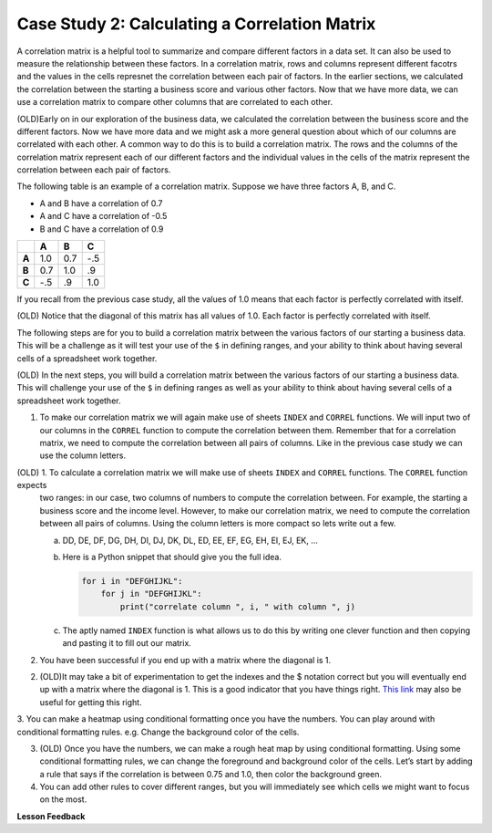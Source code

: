 .. Copyright (C)  Google, Runestone Interactive LLC
   This work is licensed under the Creative Commons Attribution-ShareAlike 4.0
   International License. To view a copy of this license, visit
   http://creativecommons.org/licenses/by-sa/4.0/.

Case Study 2: Calculating a Correlation Matrix
==============================================

A correlation matrix is a helpful tool to summarize and compare different factors in a data set. 
It can also be used to measure the relationship between these factors.
In a correlation matrix, rows and columns represent different facotrs and the values in the cells represnet 
the correlation between each pair of factors. In the earlier sections, we calculated the correlation between the starting a 
business score and various other factors. Now that we have more data, we can use a correlation matrix to compare other columns that 
are correlated to each other.


(OLD)Early on in our exploration of the business data, we calculated the correlation
between the business score and the different factors. Now we have more data and we might ask a more
general question about which of our columns are correlated with each other. A common way to do this is
to build a correlation matrix. The rows and the columns of the correlation matrix represent each of our different factors
and the individual values in the cells of the matrix represent the correlation between each pair of factors.

The following table is an example of a correlation matrix. Suppose we have three factors A, B, and C.

- A and B have a correlation of 0.7

- A and C have a correlation of -0.5

- B and C have a correlation of 0.9

.. csv-table::
    :header: ,A,B,C
    :stub-columns: 1

    A,1.0,0.7,-.5
    B,0.7,1.0,.9
    C,-.5,.9,1.0

If you recall from the previous case study, all the values of 1.0 means that each factor is perfectly correlated with itself. 

(OLD) Notice that the diagonal of this matrix has all values of 1.0. Each factor is perfectly correlated with itself.

The following steps are for you to build a correlation matrix between the various factors of our starting a business data. 
This will be a challenge as it will test your use of the ``$`` in defining ranges, and your ability to think about having
several cells of a spreadsheet work together. 

(OLD) In the next steps, you will build a correlation matrix between the various factors of our starting a business data. This
will challenge your use of the ``$`` in defining ranges as well as your ability to think about having several cells of a spreadsheet work together.

1. To make our correlation matrix we will again make use of sheets ``INDEX`` and ``CORREL`` functions. We will input two of our columns in the ``CORREL`` 
   function to compute the correlation between them. Remember that for a correlation matrix, we need to compute the correlation between all pairs of columns. 
   Like in the previous case study we can use the column letters. 

(OLD) 1. To calculate a correlation matrix we will make use of sheets ``INDEX`` and ``CORREL`` functions. The ``CORREL`` function expects
   two ranges: in our case, two columns of numbers to compute the correlation between. For example, the starting a business score and
   the income level. However, to make our correlation matrix, we need to compute the correlation between all pairs of columns.
   Using the column letters is more compact so lets write out a few.

   a. DD, DE, DF, DG, DH, DI, DJ, DK, DL, ED, EE, EF, EG, EH, EI, EJ, EK, …

   b. Here is a Python snippet that should give you the full idea.

      .. code-block:: python

         for i in "DEFGHIJKL":
             for j in "DEFGHIJKL":
                 print("correlate column ", i, " with column ", j)

   c. The aptly named ``INDEX`` function is what allows us to do this by writing one clever function and then copying and pasting it to fill out our matrix.

2. You have been successful if you end up with a matrix where the diagonal is 1.

2. (OLD)It may take a bit of experimentation to get the indexes and the $ notation correct but you will eventually end up with a
   matrix where the diagonal is 1. This is a good indicator that you have things right. `This link <https://www.youtube.com/watch?v=uc55cnr8A14>`_ may also be useful
   for getting this right.

3. You can make a heatmap using conditional formatting once you have the numbers. You can play around with conditional formatting rules. e.g.
Change the background color of the cells.

3. (OLD) Once you have the numbers, we can make a rough heat map by using conditional formatting. Using some conditional formatting rules, we can change
   the foreground and background color of the cells. Let’s start by adding a rule that says if the correlation is between 0.75 and 1.0, then color the background green.

4. You can add other rules to cover different ranges, but you will immediately see which cells we might want to focus on the most.

.. fillintheblank:: q1_sab_challenge

    What is the correlation between procedure-men and time-men? (round to three decimal places) |blank|

    - :0.619: Is the correct answer
      :0.618: Use the ``ROUND`` function to perform the rounding
      :0.618898227: Round to three decimal places
      :x: Incorrect.

.. fillintheblank:: q2_sab_challenge

   Which two factors have the largest positive correlation (not including the diagonal)? |blank| and |blank|

   - :Cost Men: Is the correct answer
     :x: catchall feedback

   - :Cost Women: Is the correct answer
     :x: Make sure you have capitalization correct.

.. fillintheblank:: q3_sab_challenge

   Which two factors have the largest negative correlation? |blank| |blank|

   - :Starting a Business Score: Is the correct answer
     :Starting a Business Rank: Is the correct answer
     :x: List the column first

   - :Starting a Business Rank: Is the correct answer
     :Starting a Business Score: Is the correct answer
     :x: Maybe your order is wrong?



**Lesson Feedback**

.. poll:: LearningZone_2_4_sab
    :option_1: Comfort Zone
    :option_2: Learning Zone
    :option_3: Panic Zone

    During this lesson I was primarily in my...

.. poll:: Time_2_4_sab
    :option_1: Very little time
    :option_2: A reasonable amount of time
    :option_3: More time than is reasonable

    Completing this lesson took...

.. poll:: TaskValue_2_4_sab
    :option_1: Don't seem worth learning
    :option_2: May be worth learning
    :option_3: Are definitely worth learning

    Based on my own interests and needs, the things taught in this lesson...

.. poll:: Expectancy_2_4_sab
    :option_1: Definitely within reach
    :option_2: Within reach if I try my hardest
    :option_3: Out of reach no matter how hard I try

    For me to master the things taught in this lesson feels...
